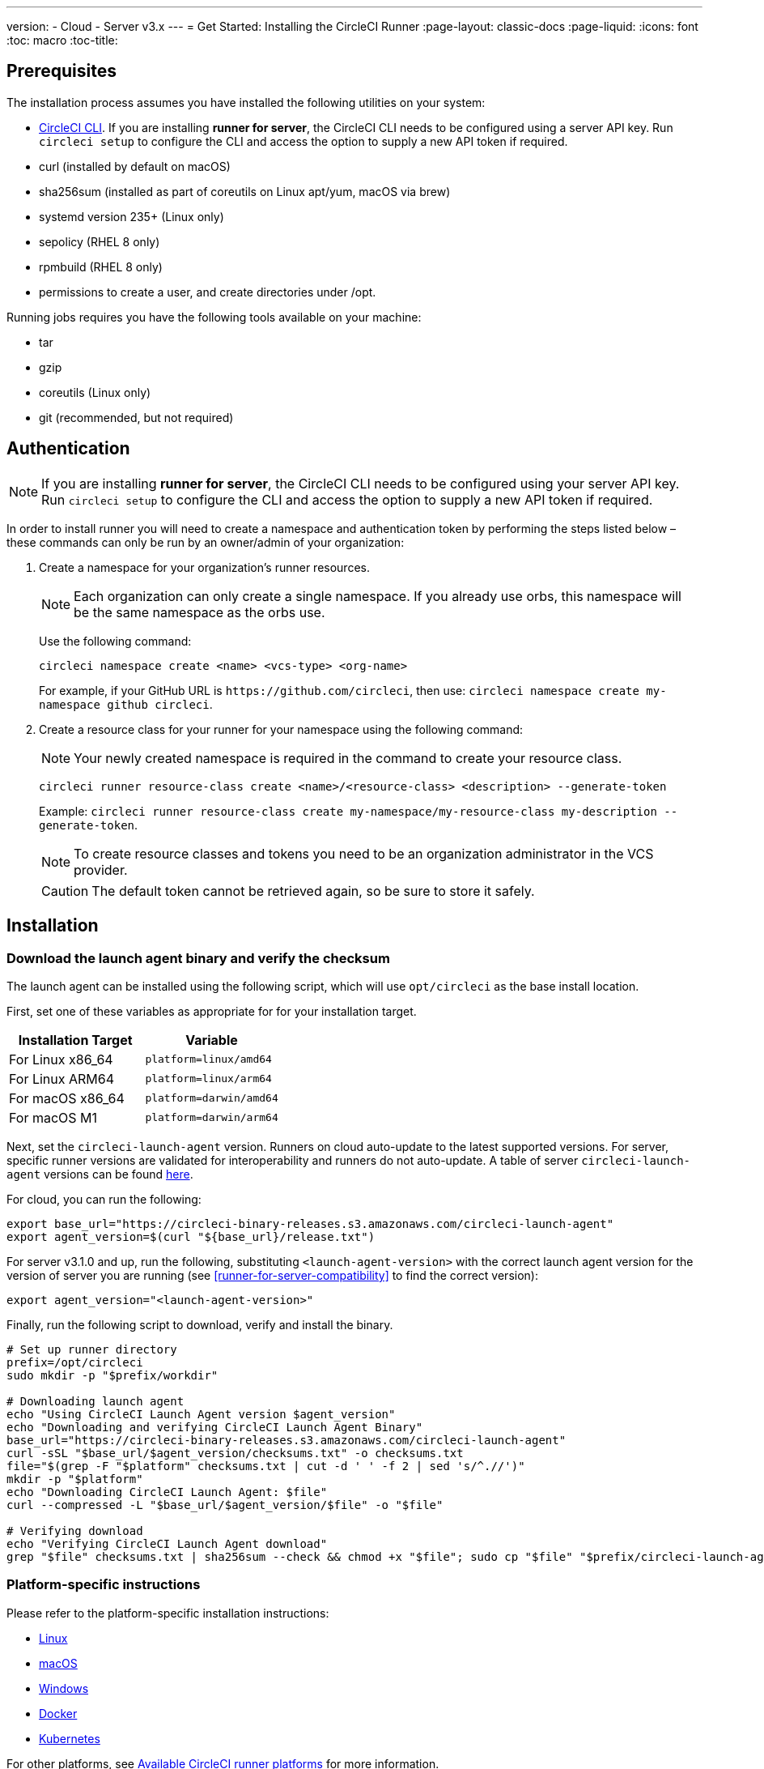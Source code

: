 ---
version:
- Cloud
- Server v3.x
---
= Get Started: Installing the CircleCI Runner
:page-layout: classic-docs
:page-liquid:
:icons: font
:toc: macro
:toc-title:

toc::[]

== Prerequisites

The installation process assumes you have installed the following utilities on your system:

* <<local-cli#installation,CircleCI CLI>>. If you are installing **runner for server**, the CircleCI CLI needs to be configured using a server API key. Run `circleci setup` to configure the CLI and access the option to supply a new API token if required.
* curl (installed by default on macOS)
* sha256sum (installed as part of coreutils on Linux apt/yum, macOS via brew)
* systemd version 235+ (Linux only)
* sepolicy (RHEL 8 only)
* rpmbuild (RHEL 8 only)
* permissions to create a user, and create directories under /opt.

Running jobs requires you have the following tools available on your machine:

* tar
* gzip
* coreutils (Linux only)
* git (recommended, but not required)

== Authentication

NOTE: If you are installing **runner for server**, the CircleCI CLI needs to be configured using your server API key. Run `circleci setup` to configure the CLI and access the option to supply a new API token if required.

In order to install runner you will need to create a namespace and authentication token by performing the steps listed below – these commands can only be run by an owner/admin of your organization:

. Create a namespace for your organization's runner resources.
+
NOTE: Each organization can only create a single namespace. If you already use orbs, this namespace will be the same namespace as the orbs use. 
+ 
Use the following command: 
+
```
circleci namespace create <name> <vcs-type> <org-name>
```
+
For example, if your GitHub URL is `\https://github.com/circleci`, then use: `circleci namespace create my-namespace github circleci`.
. Create a resource class for your runner for your namespace using the following command:
+ 
NOTE: Your newly created namespace is required in the command to create your resource class.
+
```
circleci runner resource-class create <name>/<resource-class> <description> --generate-token
``` 
+
Example: `circleci runner resource-class create my-namespace/my-resource-class my-description --generate-token`.
+
NOTE: To create resource classes and tokens you need to be an organization administrator in the VCS provider.
+
CAUTION: The default token cannot be retrieved again, so be sure to store it safely.

== Installation

=== Download the launch agent binary and verify the checksum
[[download]]
The launch agent can be installed using the following script, which will use `opt/circleci` as the base install location.

First, set one of these variables as appropriate for for your installation target.

[.table.table-striped]
[cols=2*, options="header", stripes=even]
|===
| Installation Target
| Variable

| For Linux x86_64
| `platform=linux/amd64`

| For Linux ARM64
| `platform=linux/arm64`

| For macOS x86_64
| `platform=darwin/amd64`

| For macOS M1
| `platform=darwin/arm64`
|===

Next, set the `circleci-launch-agent` version. Runners on cloud auto-update to the latest supported versions. For server, specific runner versions are validated for interoperability and runners do not auto-update. A table of server `circleci-launch-agent` versions can be found <<runner-for-server-compatibility,here>>.

For cloud, you can run the following:
```bash
export base_url="https://circleci-binary-releases.s3.amazonaws.com/circleci-launch-agent"
export agent_version=$(curl "${base_url}/release.txt")
```

For server v3.1.0 and up, run the following, substituting `<launch-agent-version>` with the correct launch agent version for the version of server you are running (see <<runner-for-server-compatibility>> to find the correct version):
```bash
export agent_version="<launch-agent-version>"
```

Finally, run the following script to download, verify and install the binary.
```bash
# Set up runner directory
prefix=/opt/circleci
sudo mkdir -p "$prefix/workdir"

# Downloading launch agent
echo "Using CircleCI Launch Agent version $agent_version"
echo "Downloading and verifying CircleCI Launch Agent Binary"
base_url="https://circleci-binary-releases.s3.amazonaws.com/circleci-launch-agent"
curl -sSL "$base_url/$agent_version/checksums.txt" -o checksums.txt
file="$(grep -F "$platform" checksums.txt | cut -d ' ' -f 2 | sed 's/^.//')"
mkdir -p "$platform"
echo "Downloading CircleCI Launch Agent: $file"
curl --compressed -L "$base_url/$agent_version/$file" -o "$file"

# Verifying download
echo "Verifying CircleCI Launch Agent download"
grep "$file" checksums.txt | sha256sum --check && chmod +x "$file"; sudo cp "$file" "$prefix/circleci-launch-agent" || echo "Invalid checksum for CircleCI Launch Agent, please try download again"
```

=== Platform-specific instructions

Please refer to the platform-specific installation instructions:

* xref:runner-installation-linux.adoc[Linux]
* xref:runner-installation-mac.adoc[macOS]
* xref:runner-installation-windows.adoc[Windows]
* xref:runner-installation-docker.adoc[Docker]
* xref:runner-on-kubernetes.adoc[Kubernetes]

For other platforms, see xref:runner-overview.adoc#available-circleci-runner-platforms[Available CircleCI runner platforms] for more information.

== Runner for server compatibility
_CircleCI runner is available from server v3.1.0_

Each minor version of server is compatible with a specific version of
`circleci-launch-agent`. The table below lists which version of `circleci-launch-agent` to use when installing runner,
depending on your version of server:

[.table.table-striped]
[cols=2*, options="header", stripes=even]
|===
| Server version  
| Launch Agent Version

| 3.0             
| Runner not supported

| 3.1            
| 1.0.11147-881b608

| 3.2
| 1.0.19813-e9e1cd9
|===

== Additional Resources

- https://hub.docker.com/r/circleci/runner[CircleCI Runner Image on Docker Hub]
- https://github.com/CircleCI-Public/circleci-runner-docker[CircleCI Runner Image on Github]
- https://circleci.com/docs/[CircleCI Docs - The official CircleCI Documentation website]
- https://docs.docker.com/[Docker Docs]
